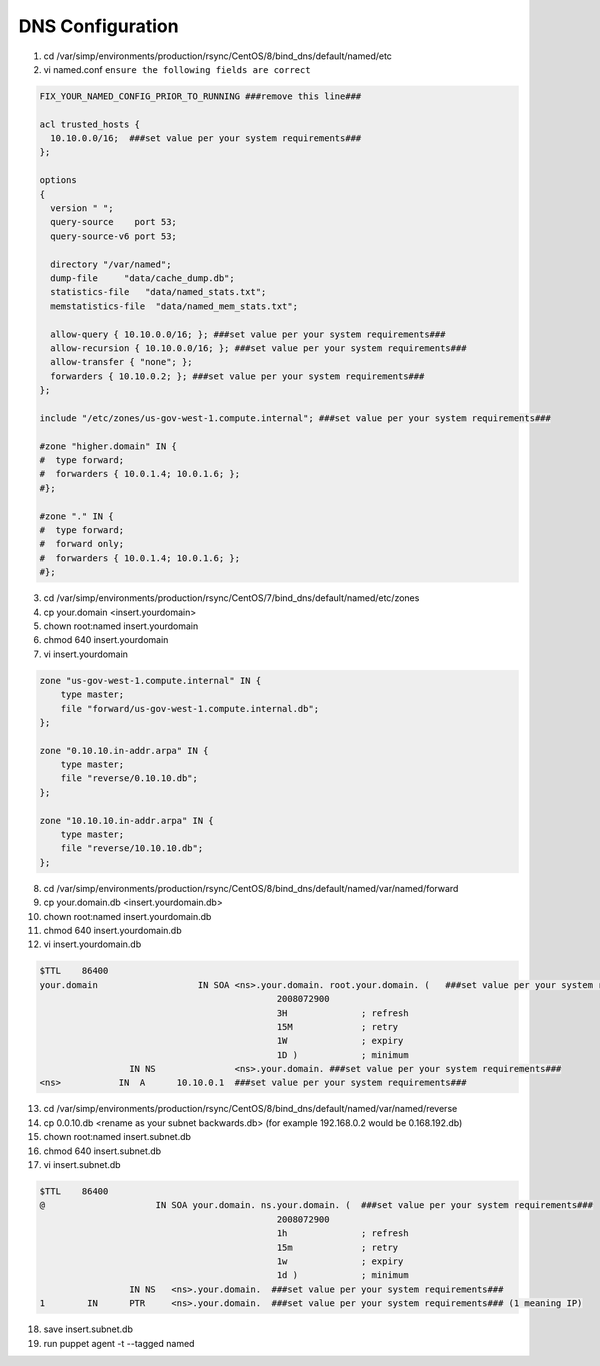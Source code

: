 DNS Configuration
=====================

1. cd /var/simp/environments/production/rsync/CentOS/8/bind_dns/default/named/etc
2. vi named.conf ``ensure the following fields are correct``

.. code-block:: ruby

    FIX_YOUR_NAMED_CONFIG_PRIOR_TO_RUNNING ###remove this line###

    acl trusted_hosts {
      10.10.0.0/16;  ###set value per your system requirements###
    };

    options
    {
      version " ";
      query-source    port 53;
      query-source-v6 port 53;

      directory "/var/named";
      dump-file     "data/cache_dump.db";
      statistics-file   "data/named_stats.txt";
      memstatistics-file  "data/named_mem_stats.txt";

      allow-query { 10.10.0.0/16; }; ###set value per your system requirements###
      allow-recursion { 10.10.0.0/16; }; ###set value per your system requirements###
      allow-transfer { "none"; };
      forwarders { 10.10.0.2; }; ###set value per your system requirements###
    };

    include "/etc/zones/us-gov-west-1.compute.internal"; ###set value per your system requirements###

    #zone "higher.domain" IN {               
    #  type forward;                        
    #  forwarders { 10.0.1.4; 10.0.1.6; };   
    #};                                      

    #zone "." IN {                          
    #  type forward;                        
    #  forward only;                        
    #  forwarders { 10.0.1.4; 10.0.1.6; };  
    #};                                     

3. cd /var/simp/environments/production/rsync/CentOS/7/bind_dns/default/named/etc/zones

4. cp your.domain <insert.yourdomain>

5. chown root:named insert.yourdomain

6. chmod 640 insert.yourdomain   

7. vi insert.yourdomain

.. code-block:: ruby

    zone "us-gov-west-1.compute.internal" IN {
        type master;
        file "forward/us-gov-west-1.compute.internal.db";
    };

    zone "0.10.10.in-addr.arpa" IN {
        type master;
        file "reverse/0.10.10.db";
    };

    zone "10.10.10.in-addr.arpa" IN {
        type master;
        file "reverse/10.10.10.db";
    };


8. cd /var/simp/environments/production/rsync/CentOS/8/bind_dns/default/named/var/named/forward

9. cp your.domain.db <insert.yourdomain.db>

10. chown root:named insert.yourdomain.db

11. chmod 640 insert.yourdomain.db

12. vi insert.yourdomain.db


.. code-block:: ruby
    
    $TTL    86400
    your.domain                   IN SOA <ns>.your.domain. root.your.domain. (   ###set value per your system requirements###
                                                 2008072900
                                                 3H              ; refresh
                                                 15M             ; retry
                                                 1W              ; expiry
                                                 1D )            ; minimum
                     IN NS               <ns>.your.domain. ###set value per your system requirements###
    <ns>           IN  A      10.10.0.1  ###set value per your system requirements###


13. cd /var/simp/environments/production/rsync/CentOS/8/bind_dns/default/named/var/named/reverse

14. cp 0.0.10.db <rename as your subnet backwards.db> (for example 192.168.0.2 would be 0.168.192.db)

15. chown root:named insert.subnet.db

16. chmod 640 insert.subnet.db

17. vi insert.subnet.db


.. code-block:: bash
    
    $TTL    86400
    @                     IN SOA your.domain. ns.your.domain. (  ###set value per your system requirements###
                                                 2008072900
                                                 1h              ; refresh
                                                 15m             ; retry
                                                 1w              ; expiry
                                                 1d )            ; minimum
                     IN NS   <ns>.your.domain.  ###set value per your system requirements###
    1        IN      PTR     <ns>.your.domain.  ###set value per your system requirements### (1 meaning IP)

18. save insert.subnet.db

19. run puppet agent -t \-\-tagged named
